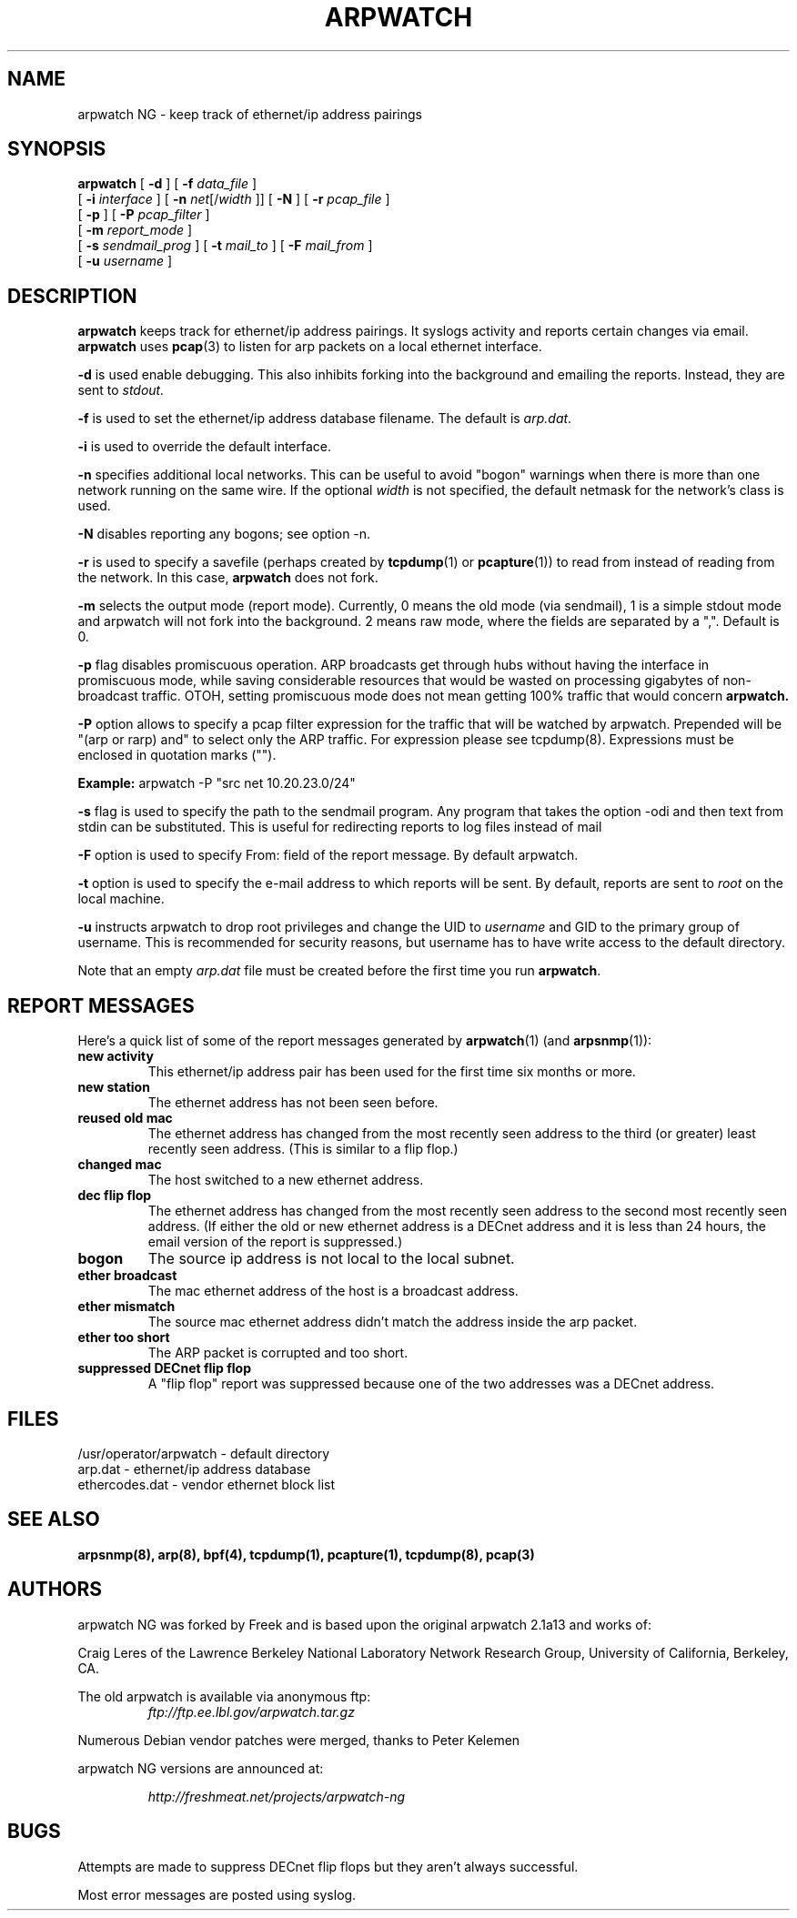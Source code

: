 .\" @(#) $Id: arpwatch.8,v 1.13 2000/10/08 20:31:25 leres Exp $ (LBL)
.\"
.\" Copyright (c) 1992, 1994, 1996, 1997, 2000
.\"	The Regents of the University of California.  All rights reserved.
.\"
.\" Redistribution and use in source and binary forms, with or without
.\" modification, are permitted provided that: (1) source code distributions
.\" retain the above copyright notice and this paragraph in its entirety, (2)
.\" distributions including binary code include the above copyright notice and
.\" this paragraph in its entirety in the documentation or other materials
.\" provided with the distribution, and (3) all advertising materials mentioning
.\" features or use of this software display the following acknowledgement:
.\" ``This product includes software developed by the University of California,
.\" Lawrence Berkeley Laboratory and its contributors.'' Neither the name of
.\" the University nor the names of its contributors may be used to endorse
.\" or promote products derived from this software without specific prior
.\" written permission.
.\" THIS SOFTWARE IS PROVIDED ``AS IS'' AND WITHOUT ANY EXPRESS OR IMPLIED
.\" WARRANTIES, INCLUDING, WITHOUT LIMITATION, THE IMPLIED WARRANTIES OF
.\" MERCHANTABILITY AND FITNESS FOR A PARTICULAR PURPOSE.
.\"
.TH ARPWATCH 8 "13 SEPTEMBER 2006"
.UC 4
.SH NAME
arpwatch NG \- keep track of ethernet/ip address pairings
.SH SYNOPSIS
.na
.B arpwatch
[
.B -d
] [
.B -f
.I data_file
]
.br
.ti +9
[
.B -i
.I interface
] [
.B -n
.IR net [/ width
]] [
.B -N
] [
.B -r
.I pcap_file
]
.br
.ti +9
[
.B -p
] [
.B -P
.I pcap_filter
]
.br
.ti +9
[
.B -m
.I report_mode
]
.br
.ti +9
[
.B -s
.I sendmail_prog
] [
.B -t
.I mail_to
] [
.B -F
.I mail_from
]
.br
.ti +9
[
.B -u
.I username
]

.ad
.SH DESCRIPTION
.B arpwatch
keeps track for ethernet/ip address pairings. It syslogs activity
and reports certain changes via email.
.B arpwatch
uses
.BR pcap (3)
to listen for arp packets on a local ethernet interface.
.LP
.B -d
is used enable debugging. This also inhibits forking into the
background and emailing the reports. Instead, they are sent to
.IR stdout.
.LP
.B -f
is used to set the ethernet/ip address database filename.
The default is
.IR arp.dat .
.LP
.B -i
is used to override the default interface.
.LP
.B -n
specifies additional local networks. This can be useful to
avoid "bogon" warnings when there is more than one network running
on the same wire. If the optional
.I width
is not specified, the default netmask for the network's class is used.
.LP
.B -N
disables reporting any bogons; see option -n.
.LP
.B -r
is used to specify a savefile
(perhaps created by
.BR tcpdump (1)
or
.BR pcapture (1))
to read from instead
of reading from the network. In this case,
.B arpwatch
does not fork.
.LP
.B -m
selects the output mode (report mode). Currently, 0 means the old mode
(via sendmail), 1 is a simple stdout mode and arpwatch will not fork
into the background. 2 means raw mode, where the fields are separated by 
a ",". Default is 0.
.LP
.B -p
flag disables promiscuous operation.  ARP broadcasts get through hubs without
having the interface in promiscuous mode, while saving considerable resources
that would be wasted on processing gigabytes of non-broadcast traffic.  OTOH,
setting promiscuous mode does not mean getting 100% traffic that would concern
.B arpwatch.
.LP
.B -P
option allows to specify a pcap filter expression for the traffic that
will be watched by arpwatch. Prepended will be
"(arp or rarp) and" to select only the ARP traffic. For expression please
see tcpdump(8). Expressions must be enclosed in quotation marks ("").
.LP
.B Example:
arpwatch -P "src net 10.20.23.0/24"
.LP
.B -s
flag is used to specify the path to the sendmail program.
Any program that takes the option -odi and then text from stdin
can be substituted. This is useful for redirecting reports
to log files instead of mail
.LP
.B -F
option is used to specify From: field of the report message. By
default arpwatch.
.LP
.B -t
option is used to specify the e-mail address to which reports will be
sent.  By default, reports are sent to
.I root
on the local machine.
.LP
.B -u
instructs arpwatch to drop root privileges and change the UID to
.I username
and GID to the primary group of username.
This is recommended for security reasons, but username
has to have write access to the default directory.
.LP

Note that an empty
.I arp.dat
file must be created before the first time you run
.BR arpwatch .
.LP

.SH "REPORT MESSAGES"
Here's a quick list of some of the report messages generated by
.BR arpwatch (1)
(and
.BR arpsnmp (1)):
.TP
.B "new activity"
This ethernet/ip address pair has been used for the first time six
months or more.
.TP
.B "new station"
The ethernet address has not been seen before.
.TP
.B "reused old mac"
The ethernet address has changed from the most recently seen address to
the third (or greater) least recently seen address.
(This is similar to a flip flop.)
.TP
.B "changed mac"
The host switched to a new ethernet address.
.TP
.B "dec flip flop"
The ethernet address has changed from the most recently seen address to
the second most recently seen address.
(If either the old or new ethernet address is a DECnet address and it
is less than 24 hours, the email version of the report is suppressed.)
.TP
.B "bogon"
The source ip address is not local to the local subnet.
.TP
.B "ether broadcast"
The mac ethernet address of the host is a broadcast address.
.TP
.B "ether mismatch"
The source mac ethernet address didn't match the address inside
the arp packet.
.TP
.B "ether too short"
The ARP packet is corrupted and too short.
.TP
.B "suppressed DECnet flip flop"
A "flip flop" report was suppressed because one of the two
addresses was a DECnet address.

.SH FILES
.na
.nh
.nf
/usr/operator/arpwatch - default directory
arp.dat - ethernet/ip address database
ethercodes.dat - vendor ethernet block list
.ad
.hy
.fi

.SH "SEE ALSO"
.na
.nh
.BR arpsnmp(8),
.BR arp(8),
.BR bpf(4),
.BR tcpdump(1),
.BR pcapture(1),
.BR tcpdump(8),
.BR pcap(3)
.ad
.hy

.SH AUTHORS
arpwatch NG was forked by Freek and is based upon the original arpwatch 2.1a13 and works of:
.LP
Craig Leres of the
Lawrence Berkeley National Laboratory Network Research Group,
University of California, Berkeley, CA.
.LP
The old arpwatch is available via anonymous ftp:
.RS
.I ftp://ftp.ee.lbl.gov/arpwatch.tar.gz
.RE

.LP
Numerous Debian vendor patches were merged, thanks to Peter Kelemen
.LP
.LP
arpwatch NG versions are announced at:
.LP
.RS
.I
http://freshmeat.net/projects/arpwatch-ng
.RE

.SH BUGS
Attempts are made to suppress DECnet flip flops but they
aren't always successful.
.LP
Most error messages are posted using syslog.
